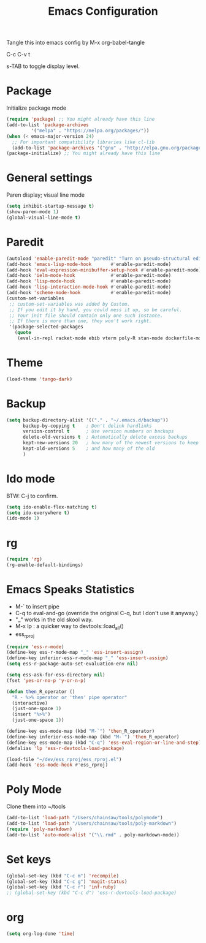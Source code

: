 #+TITLE: Emacs Configuration
#+PROPERTY: header-args :tangle emacs

Tangle this into emacs config by M-x org-babel-tangle

C-c C-v t

s-TAB to toggle display level.

* Package

Initialize package mode

#+BEGIN_SRC emacs-lisp
(require 'package) ;; You might already have this line
(add-to-list 'package-archives
	     '("melpa" . "https://melpa.org/packages/"))
(when (< emacs-major-version 24)
  ;; For important compatibility libraries like cl-lib
  (add-to-list 'package-archives '("gnu" . "http://elpa.gnu.org/packages/")))
(package-initialize) ;; You might already have this line
#+END_SRC

* General settings

Paren display; visual line mode

#+BEGIN_SRC emacs-lisp
(setq inhibit-startup-message t)
(show-paren-mode 1)
(global-visual-line-mode t)
#+END_SRC

* Paredit

#+BEGIN_SRC emacs-lisp
(autoload 'enable-paredit-mode "paredit" "Turn on pseudo-structural editing of Lisp code." t)
(add-hook 'emacs-lisp-mode-hook       #'enable-paredit-mode)
(add-hook 'eval-expression-minibuffer-setup-hook #'enable-paredit-mode)
(add-hook 'ielm-mode-hook             #'enable-paredit-mode)
(add-hook 'lisp-mode-hook             #'enable-paredit-mode)
(add-hook 'lisp-interaction-mode-hook #'enable-paredit-mode)
(add-hook 'scheme-mode-hook           #'enable-paredit-mode)
(custom-set-variables
 ;; custom-set-variables was added by Custom.
 ;; If you edit it by hand, you could mess it up, so be careful.
 ;; Your init file should contain only one such instance.
 ;; If there is more than one, they won't work right.
 '(package-selected-packages
   (quote
    (eval-in-repl racket-mode ebib vterm poly-R stan-mode dockerfile-mode docker rg polymode paredit markdown-mode magit inf-ruby flymake-ruby cider))))
#+END_SRC

* Theme
#+BEGIN_SRC emacs-lisp
(load-theme 'tango-dark)
#+END_SRC

* Backup
#+BEGIN_SRC emacs-lisp
(setq backup-directory-alist '(("." . "~/.emacs.d/backup"))
      backup-by-copying t    ; Don't delink hardlinks
      version-control t      ; Use version numbers on backups
      delete-old-versions t  ; Automatically delete excess backups
      kept-new-versions 20   ; how many of the newest versions to keep
      kept-old-versions 5    ; and how many of the old
      )
#+END_SRC

* Ido mode

BTW: C-j to confirm.

#+BEGIN_SRC emacs-lisp
(setq ido-enable-flex-matching t)
(setq ido-everywhere t)
(ido-mode 1)
#+END_SRC

* rg

#+BEGIN_SRC emacs-lisp
(require 'rg)
(rg-enable-default-bindings)
#+END_SRC

* Emacs Speaks Statistics

- M-` to insert pipe
- C-q to eval-and-go (override the original C-q, but I don't use it anyway.)
- "_" works in the old skool way.
- M-x lp : a quicker way to devtools::load_all()
- ess_rproj

#+BEGIN_SRC emacs-lisp
(require 'ess-r-mode)
(define-key ess-r-mode-map "_" 'ess-insert-assign)
(define-key inferior-ess-r-mode-map "_" 'ess-insert-assign)
(setq ess-r-package-auto-set-evaluation-env nil)

(setq ess-ask-for-ess-directory nil)
(fset 'yes-or-no-p 'y-or-n-p)

(defun then_R_operator ()
  "R - %>% operator or 'then' pipe operator"
  (interactive)
  (just-one-space 1)
  (insert "%>%")
  (just-one-space 1))
  
(define-key ess-mode-map (kbd "M-`") 'then_R_operator)
(define-key inferior-ess-mode-map (kbd "M-`") 'then_R_operator)
(define-key ess-mode-map (kbd "C-q") 'ess-eval-region-or-line-and-step)
(defalias 'lp 'ess-r-devtools-load-package)

(load-file "~/dev/ess_rproj/ess_rproj.el")
(add-hook 'ess-mode-hook #'ess_rproj)
#+END_SRC

* Poly Mode

Clone them into ~/tools

#+BEGIN_SRC emacs-lisp
(add-to-list 'load-path "/Users/chainsaw/tools/polymode")
(add-to-list 'load-path "/Users/chainsaw/tools/poly-markdown")
(require 'poly-markdown)
(add-to-list 'auto-mode-alist '("\\.rmd" . poly-markdown-mode))
#+END_SRC

* Set keys

#+BEGIN_SRC emacs-lisp
(global-set-key (kbd "C-c m") 'recompile)
(global-set-key (kbd "C-c g") 'magit-status)
(global-set-key (kbd "C-c r") 'inf-ruby)
;; (global-set-key (kbd "C-c d") 'ess-r-devtools-load-package)
#+END_SRC

* org
#+BEGIN_SRC emacs-lisp
(setq org-log-done 'time)
#+END_SRC
